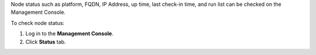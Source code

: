 .. This is an included how-to. 


Node status such as platform, FQDN, IP Address, up time, last check-in time, and run list can be checked on the Management Console.

To check node status:

#. Log in to the **Management Console**.

#. Click **Status** tab.